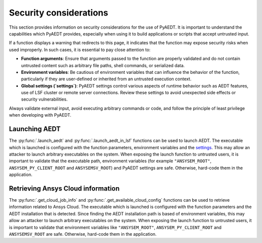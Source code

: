 .. _ref_security_consideration:

Security considerations
=======================

This section provides information on security considerations for the use
of PyAEDT. It is important to understand the capabilities which PyAEDT
provides, especially when using it to build applications or scripts that
accept untrusted input.

If a function displays a warning that redirects to this page, it indicates
that the function may expose security risks when used improperly.
In such cases, it is essential to pay close attention to:

- **Function arguments**: Ensure that arguments passed to the function are
  properly validated and do not contain untrusted content such as arbitrary
  file paths, shell commands, or serialized data.
- **Environment variables**: Be cautious of environment variables that can
  influence the behavior of the function, particularly if they are user-defined
  or inherited from an untrusted execution context.
- **Global settings (`settings`)**: PyAEDT settings control various aspects of
  runtime behavior such as AEDT features, use of LSF cluster or remote server
  connections. Review these settings to avoid unexpected side effects or security
  vulnerabilities.

Always validate external input, avoid executing arbitrary commands or code,
and follow the principle of least privilege when developing with PyAEDT.

.. _security_launch_aedt:

Launching AEDT
--------------

The :py:func:`.launch_aedt` and :py:func:`.launch_aedt_in_lsf` functions can be used
to launch AEDT. The executable which is launched is configured with the function
parameters, environment variables and the
`settings <https://aedt.docs.pyansys.com/version/stable/User_guide/settings.html>`_.
This may allow an attacker to launch arbitrary executables on the system. When
exposing the launch function to untrusted users, it is important to validate that
the executable path, environment variables (for example ``"ANSYSEM_ROOT"``,
``ANSYSEM_PY_CLIENT_ROOT`` and ``ANSYSEMSV_ROOT``) and PyAEDT settings are safe.
Otherwise, hard-code them in the application.

.. _security_ansys_cloud:

Retrieving Ansys Cloud information
----------------------------------

The :py:func:`.get_cloud_job_info` and :py:func:`.get_available_cloud_config`
functions can be used to retrieve information related to Ansys Cloud.
The executable which is launched is configured with the function
parameters and the AEDT installation that is detected. Since finding the AEDT
installation path is based of environment variables, this may allow an attacker
to launch arbitrary executables on the system. When exposing the launch function
to untrusted users, it is important to validate that environment variables like
``"ANSYSEM_ROOT"``, ``ANSYSEM_PY_CLIENT_ROOT`` and ``ANSYSEMSV_ROOT`` are safe.
Otherwise, hard-code them in the application.

